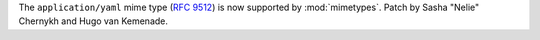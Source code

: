 The ``application/yaml`` mime type (:rfc:`9512`) is now supported
by :mod:`mimetypes`. Patch by Sasha "Nelie" Chernykh and Hugo van Kemenade.
